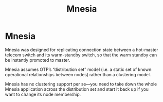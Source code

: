 #+title: Mnesia

* Mnesia

Mnesia was designed for replicating connection state between a hot-master
telecom switch and its warm-standby switch, so that the warm standby can be
instantly promoted to master.

Mnesia assumes OTP’s “distribution set” model (i.e. a static set of known
operational relationships between nodes) rather than a clustering model.

Mnesia has no clustering support per se—you need to take down the whole Mnesia
application across the distribution set and start it back up if you want to
change its node membership.

